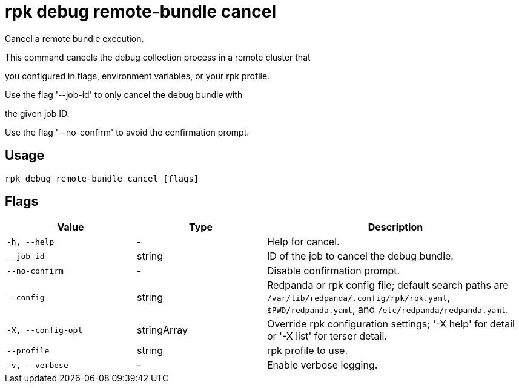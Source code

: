 = rpk debug remote-bundle cancel
:description: rpk debug remote-bundle cancel

Cancel a remote bundle execution.

This command cancels the debug collection process in a remote cluster that
you configured in flags, environment variables, or your rpk profile.

Use the flag '--job-id' to only cancel the debug bundle with
the given job ID.

Use the flag '--no-confirm' to avoid the confirmation prompt.

== Usage

[,bash]
----
rpk debug remote-bundle cancel [flags]
----

== Flags

[cols="1m,1a,2a"]
|===
|*Value* |*Type* |*Description*

|-h, --help |- |Help for cancel.

|--job-id |string |ID of the job to cancel the debug bundle.

|--no-confirm |- |Disable confirmation prompt.

|--config |string |Redpanda or rpk config file; default search paths are `/var/lib/redpanda/.config/rpk/rpk.yaml`, `$PWD/redpanda.yaml`, and `/etc/redpanda/redpanda.yaml`.

|-X, --config-opt |stringArray |Override rpk configuration settings; '-X help' for detail or '-X list' for terser detail.

|--profile |string |rpk profile to use.

|-v, --verbose |- |Enable verbose logging.
|===
